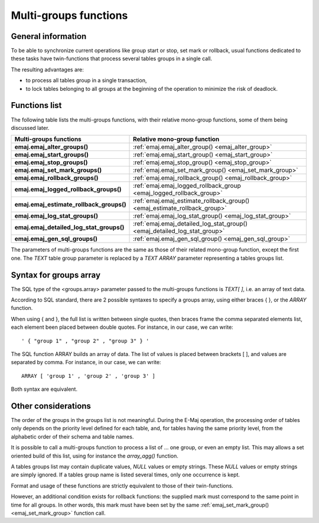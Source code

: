 Multi-groups functions
======================

General information
-------------------

To be able to synchronize current operations like group start or stop, set mark or rollback, usual functions dedicated to these tasks have twin-functions that process several tables groups in a single call.

The resulting advantages are:

* to process all tables group in a single transaction,
* to lock tables belonging to all groups at the beginning of the operation to minimize the risk of deadlock.

.. _multi_groups_functions_list:

Functions list
--------------

The following table lists the multi-groups functions, with their relative mono-group functions, some of them being discussed later.

+------------------------------------------+---------------------------------------------------------------------------+
| Multi-groups functions                   | Relative mono-group function                                              |
+==========================================+===========================================================================+
| **emaj.emaj_alter_groups()**             | :ref:`emaj.emaj_alter_group() <emaj_alter_group>`                         |
+------------------------------------------+---------------------------------------------------------------------------+
| **emaj.emaj_start_groups()**             | :ref:`emaj.emaj_start_group() <emaj_start_group>`                         |
+------------------------------------------+---------------------------------------------------------------------------+
| **emaj.emaj_stop_groups()**              | :ref:`emaj.emaj_stop_group() <emaj_stop_group>`                           |
+------------------------------------------+---------------------------------------------------------------------------+
| **emaj.emaj_set_mark_groups()**          | :ref:`emaj.emaj_set_mark_group() <emaj_set_mark_group>`                   |
+------------------------------------------+---------------------------------------------------------------------------+
| **emaj.emaj_rollback_groups()**          | :ref:`emaj.emaj_rollback_group() <emaj_rollback_group>`                   |
+------------------------------------------+---------------------------------------------------------------------------+
| **emaj.emaj_logged_rollback_groups()**   | :ref:`emaj.emaj_logged_rollback_group <emaj_logged_rollback_group>`       |
+------------------------------------------+---------------------------------------------------------------------------+
| **emaj.emaj_estimate_rollback_groups()** | :ref:`emaj.emaj_estimate_rollback_group() <emaj_estimate_rollback_group>` |
+------------------------------------------+---------------------------------------------------------------------------+
| **emaj.emaj_log_stat_groups()**          | :ref:`emaj.emaj_log_stat_group() <emaj_log_stat_group>`                   |
+------------------------------------------+---------------------------------------------------------------------------+
| **emaj.emaj_detailed_log_stat_groups()** | :ref:`emaj.emaj_detailed_log_stat_group() <emaj_detailed_log_stat_group>` |
+------------------------------------------+---------------------------------------------------------------------------+
| **emaj.emaj_gen_sql_groups()**           | :ref:`emaj.emaj_gen_sql_group() <emaj_gen_sql_group>`                     |
+------------------------------------------+---------------------------------------------------------------------------+

The parameters of multi-groups functions are the same as those of their related mono-group function, except the first one. The *TEXT* table group parameter is replaced by a *TEXT ARRAY* parameter representing a tables groups list.

Syntax for groups array
-----------------------

The SQL type of the <groups.array> parameter passed to the multi-groups functions is *TEXT[ ]*, i.e. an array of text data.

According to SQL standard, there are 2 possible syntaxes to specify a groups array, using either braces { }, or the *ARRAY* function. 

When using { and }, the full list is written between single quotes, then braces frame the comma separated elements list, each element been placed between double quotes. For instance, in our case, we can write::

  ' { "group 1" , "group 2" , "group 3" } '

The SQL function ARRAY builds an array of data. The list of values is placed between brackets [ ], and values are separated by comma. For instance, in our case, we can write::

   ARRAY [ 'group 1' , 'group 2' , 'group 3' ]

Both syntax are equivalent. 

Other considerations
--------------------

The order of the groups in the groups list is not meaningful. During the E-Maj operation, the processing order of tables only depends on the priority level defined for each table, and, for tables having the same priority level, from the alphabetic order of their schema and table names.

It is possible to call a multi-groups function to process a list of … one group, or even an empty list. This may allows a set oriented build of this list, using for instance the *array_agg()* function.

A tables groups list may contain duplicate values, *NULL* values or empty strings. These *NULL* values or empty strings are simply ignored. If a tables group name is listed several times, only one occurrence is kept.

Format and usage of these functions are strictly equivalent to those of their twin-functions.

However, an additional condition exists for rollback functions: the supplied mark must correspond to the same point in time for all groups. In other words, this mark must have been set by the same :ref:`emaj_set_mark_group() <emaj_set_mark_group>` function call.

